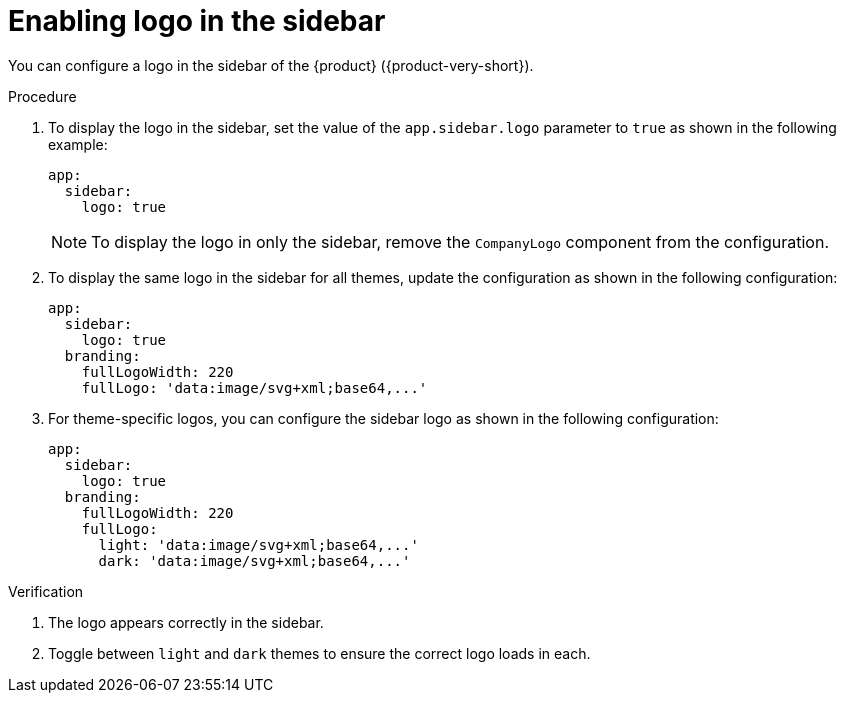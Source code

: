 :_mod-docs-content-type: PROCEDURE

[id="proc-enabling-logo-in-the-sidebar.adoc_{context}"]
= Enabling logo in the sidebar

You can configure a logo in the sidebar of the {product} ({product-very-short}).

.Procedure

. To display the logo in the sidebar, set the value of the `app.sidebar.logo` parameter to `true` as shown in the following example:
+
[source,yaml,subs="+attributes,+quotes"]
----
app:
  sidebar:
    logo: true
----
+
[NOTE]
====
To display the logo in only the sidebar, remove the `CompanyLogo` component from the configuration.
====

. To display the same logo in the sidebar for all themes, update the configuration as shown in the following configuration:
+
[source,yaml,subs="+attributes,+quotes"]
----
app:
  sidebar:
    logo: true
  branding:
    fullLogoWidth: 220
    fullLogo: 'data:image/svg+xml;base64,...'
----

. For theme-specific logos, you can configure the sidebar logo as shown in the following configuration:
+
[source,yaml,subs="+attributes,+quotes"]
----
app:
  sidebar:
    logo: true
  branding:
    fullLogoWidth: 220
    fullLogo:
      light: 'data:image/svg+xml;base64,...'
      dark: 'data:image/svg+xml;base64,...'
----

.Verification
. The logo appears correctly in the sidebar.
. Toggle between `light` and `dark` themes to ensure the correct logo loads in each.